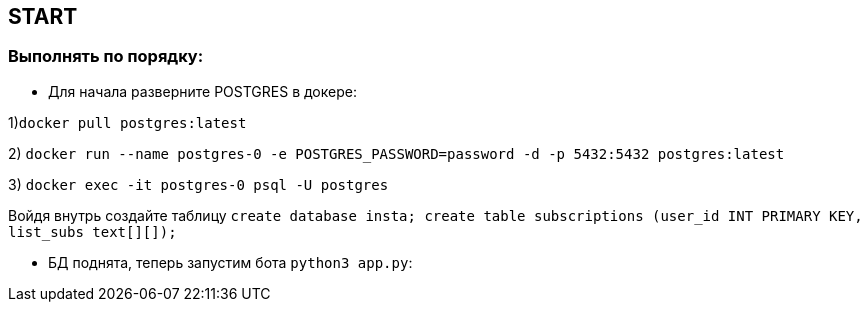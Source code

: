 == START

=== Выполнять по порядку:


* Для начала разверните POSTGRES в докере:

1)`docker pull postgres:latest`

2) `docker run --name postgres-0 -e POSTGRES_PASSWORD=password -d -p 5432:5432 postgres:latest`

3) `docker exec -it postgres-0 psql -U postgres`

Войдя внутрь создайте таблицу `create database insta;
create table subscriptions (user_id INT PRIMARY KEY, list_subs text[][]);`


* БД поднята, теперь запустим бота `python3 app.py`:
